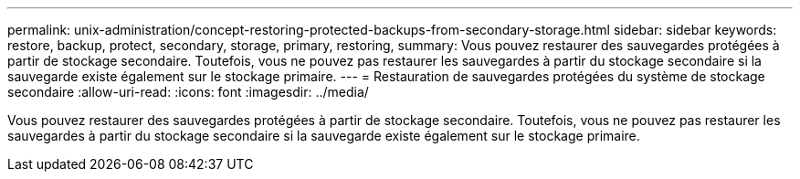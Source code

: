---
permalink: unix-administration/concept-restoring-protected-backups-from-secondary-storage.html 
sidebar: sidebar 
keywords: restore, backup, protect, secondary, storage, primary, restoring, 
summary: Vous pouvez restaurer des sauvegardes protégées à partir de stockage secondaire. Toutefois, vous ne pouvez pas restaurer les sauvegardes à partir du stockage secondaire si la sauvegarde existe également sur le stockage primaire. 
---
= Restauration de sauvegardes protégées du système de stockage secondaire
:allow-uri-read: 
:icons: font
:imagesdir: ../media/


[role="lead"]
Vous pouvez restaurer des sauvegardes protégées à partir de stockage secondaire. Toutefois, vous ne pouvez pas restaurer les sauvegardes à partir du stockage secondaire si la sauvegarde existe également sur le stockage primaire.

